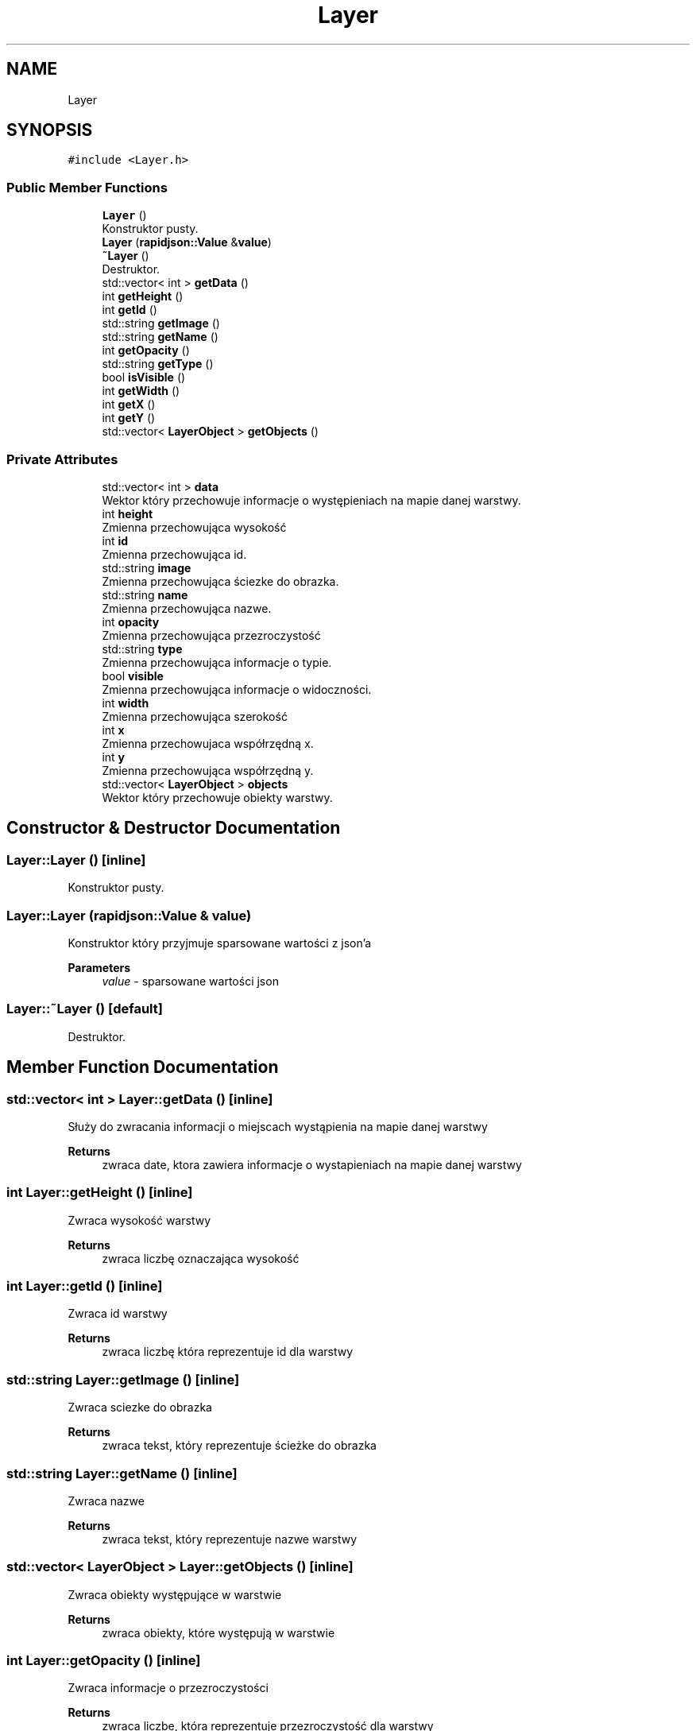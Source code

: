 .TH "Layer" 3 "Fri Jan 21 2022" "Neon Jumper" \" -*- nroff -*-
.ad l
.nh
.SH NAME
Layer
.SH SYNOPSIS
.br
.PP
.PP
\fC#include <Layer\&.h>\fP
.SS "Public Member Functions"

.in +1c
.ti -1c
.RI "\fBLayer\fP ()"
.br
.RI "Konstruktor pusty\&. "
.ti -1c
.RI "\fBLayer\fP (\fBrapidjson::Value\fP &\fBvalue\fP)"
.br
.ti -1c
.RI "\fB~Layer\fP ()"
.br
.RI "Destruktor\&. "
.ti -1c
.RI "std::vector< int > \fBgetData\fP ()"
.br
.ti -1c
.RI "int \fBgetHeight\fP ()"
.br
.ti -1c
.RI "int \fBgetId\fP ()"
.br
.ti -1c
.RI "std::string \fBgetImage\fP ()"
.br
.ti -1c
.RI "std::string \fBgetName\fP ()"
.br
.ti -1c
.RI "int \fBgetOpacity\fP ()"
.br
.ti -1c
.RI "std::string \fBgetType\fP ()"
.br
.ti -1c
.RI "bool \fBisVisible\fP ()"
.br
.ti -1c
.RI "int \fBgetWidth\fP ()"
.br
.ti -1c
.RI "int \fBgetX\fP ()"
.br
.ti -1c
.RI "int \fBgetY\fP ()"
.br
.ti -1c
.RI "std::vector< \fBLayerObject\fP > \fBgetObjects\fP ()"
.br
.in -1c
.SS "Private Attributes"

.in +1c
.ti -1c
.RI "std::vector< int > \fBdata\fP"
.br
.RI "Wektor który przechowuje informacje o występieniach na mapie danej warstwy\&. "
.ti -1c
.RI "int \fBheight\fP"
.br
.RI "Zmienna przechowująca wysokość "
.ti -1c
.RI "int \fBid\fP"
.br
.RI "Zmienna przechowująca id\&. "
.ti -1c
.RI "std::string \fBimage\fP"
.br
.RI "Zmienna przechowująca ściezke do obrazka\&. "
.ti -1c
.RI "std::string \fBname\fP"
.br
.RI "Zmienna przechowująca nazwe\&. "
.ti -1c
.RI "int \fBopacity\fP"
.br
.RI "Zmienna przechowująca przezroczystość "
.ti -1c
.RI "std::string \fBtype\fP"
.br
.RI "Zmienna przechowująca informacje o typie\&. "
.ti -1c
.RI "bool \fBvisible\fP"
.br
.RI "Zmienna przechowująca informacje o widoczności\&. "
.ti -1c
.RI "int \fBwidth\fP"
.br
.RI "Zmienna przechowująca szerokość "
.ti -1c
.RI "int \fBx\fP"
.br
.RI "Zmienna przechowujaca współrzędną x\&. "
.ti -1c
.RI "int \fBy\fP"
.br
.RI "Zmienna przechowująca współrzędną y\&. "
.ti -1c
.RI "std::vector< \fBLayerObject\fP > \fBobjects\fP"
.br
.RI "Wektor który przechowuje obiekty warstwy\&. "
.in -1c
.SH "Constructor & Destructor Documentation"
.PP 
.SS "Layer::Layer ()\fC [inline]\fP"

.PP
Konstruktor pusty\&. 
.SS "Layer::Layer (\fBrapidjson::Value\fP & value)"
Konstruktor który przyjmuje sparsowane wartości z json'a 
.PP
\fBParameters\fP
.RS 4
\fIvalue\fP - sparsowane wartości json 
.RE
.PP

.SS "Layer::~Layer ()\fC [default]\fP"

.PP
Destruktor\&. 
.SH "Member Function Documentation"
.PP 
.SS "std::vector< int > Layer::getData ()\fC [inline]\fP"
Służy do zwracania informacji o miejscach wystąpienia na mapie danej warstwy 
.PP
\fBReturns\fP
.RS 4
zwraca date, ktora zawiera informacje o wystapieniach na mapie danej warstwy 
.RE
.PP

.SS "int Layer::getHeight ()\fC [inline]\fP"
Zwraca wysokość warstwy 
.PP
\fBReturns\fP
.RS 4
zwraca liczbę oznaczająca wysokość 
.RE
.PP

.SS "int Layer::getId ()\fC [inline]\fP"
Zwraca id warstwy 
.PP
\fBReturns\fP
.RS 4
zwraca liczbę która reprezentuje id dla warstwy 
.RE
.PP

.SS "std::string Layer::getImage ()\fC [inline]\fP"
Zwraca sciezke do obrazka 
.PP
\fBReturns\fP
.RS 4
zwraca tekst, który reprezentuje ścieżke do obrazka 
.RE
.PP

.SS "std::string Layer::getName ()\fC [inline]\fP"
Zwraca nazwe 
.PP
\fBReturns\fP
.RS 4
zwraca tekst, który reprezentuje nazwe warstwy 
.RE
.PP

.SS "std::vector< \fBLayerObject\fP > Layer::getObjects ()\fC [inline]\fP"
Zwraca obiekty występujące w warstwie 
.PP
\fBReturns\fP
.RS 4
zwraca obiekty, które występują w warstwie 
.RE
.PP

.SS "int Layer::getOpacity ()\fC [inline]\fP"
Zwraca informacje o przezroczystości 
.PP
\fBReturns\fP
.RS 4
zwraca liczbe, która reprezentuje przezroczystość dla warstwy 
.RE
.PP

.SS "std::string Layer::getType ()\fC [inline]\fP"
Zwraca informacje o typie 
.PP
\fBReturns\fP
.RS 4
zwraca tekst, który reprezentuje typ dla warstwy 
.RE
.PP

.SS "int Layer::getWidth ()\fC [inline]\fP"
Zwraca szerokość warstwy 
.PP
\fBReturns\fP
.RS 4
zwraca liczbę która reprezentuje szerokość warstwy 
.RE
.PP

.SS "int Layer::getX ()\fC [inline]\fP"
Zwraca współrzędną x 
.PP
\fBReturns\fP
.RS 4
zwraca liczbę, która reprezentuje współrzedną x dla warstwy 
.RE
.PP

.SS "int Layer::getY ()\fC [inline]\fP"
Zwraca współrzędną y 
.PP
\fBReturns\fP
.RS 4
zwraca liczbę, która reprezentuje współrzedną y dla warstwy 
.RE
.PP

.SS "bool Layer::isVisible ()\fC [inline]\fP"
Zwraca informacje o widoczności 
.PP
\fBReturns\fP
.RS 4
zwraca true jeśli warstwa jest widoczna lub false jeśli nie widoczna 
.RE
.PP

.SH "Member Data Documentation"
.PP 
.SS "std::vector<int> Layer::data\fC [private]\fP"

.PP
Wektor który przechowuje informacje o występieniach na mapie danej warstwy\&. 
.SS "int Layer::height\fC [private]\fP"

.PP
Zmienna przechowująca wysokość 
.SS "int Layer::id\fC [private]\fP"

.PP
Zmienna przechowująca id\&. 
.SS "std::string Layer::image\fC [private]\fP"

.PP
Zmienna przechowująca ściezke do obrazka\&. 
.SS "std::string Layer::name\fC [private]\fP"

.PP
Zmienna przechowująca nazwe\&. 
.SS "std::vector<\fBLayerObject\fP> Layer::objects\fC [private]\fP"

.PP
Wektor który przechowuje obiekty warstwy\&. 
.SS "int Layer::opacity\fC [private]\fP"

.PP
Zmienna przechowująca przezroczystość 
.SS "std::string Layer::type\fC [private]\fP"

.PP
Zmienna przechowująca informacje o typie\&. 
.SS "bool Layer::visible\fC [private]\fP"

.PP
Zmienna przechowująca informacje o widoczności\&. 
.SS "int Layer::width\fC [private]\fP"

.PP
Zmienna przechowująca szerokość 
.SS "int Layer::x\fC [private]\fP"

.PP
Zmienna przechowujaca współrzędną x\&. 
.SS "int Layer::y\fC [private]\fP"

.PP
Zmienna przechowująca współrzędną y\&. 

.SH "Author"
.PP 
Generated automatically by Doxygen for Neon Jumper from the source code\&.
